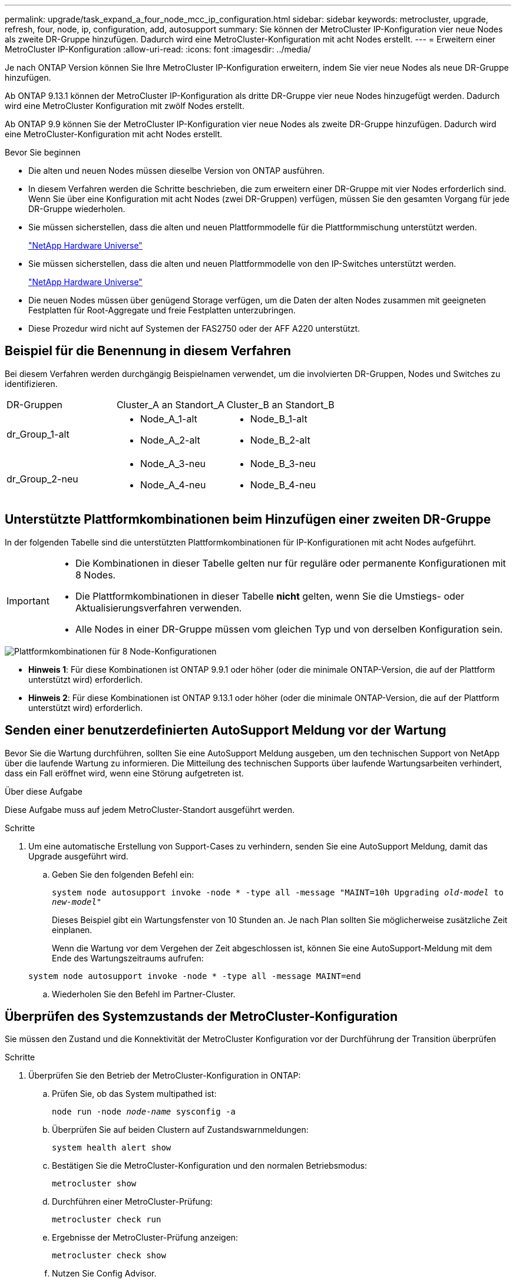 ---
permalink: upgrade/task_expand_a_four_node_mcc_ip_configuration.html 
sidebar: sidebar 
keywords: metrocluster, upgrade, refresh, four, node, ip, configuration, add, autosupport 
summary: Sie können der MetroCluster IP-Konfiguration vier neue Nodes als zweite DR-Gruppe hinzufügen. Dadurch wird eine MetroCluster-Konfiguration mit acht Nodes erstellt. 
---
= Erweitern einer MetroCluster IP-Konfiguration
:allow-uri-read: 
:icons: font
:imagesdir: ../media/


[role="lead"]
Je nach ONTAP Version können Sie Ihre MetroCluster IP-Konfiguration erweitern, indem Sie vier neue Nodes als neue DR-Gruppe hinzufügen.

Ab ONTAP 9.13.1 können der MetroCluster IP-Konfiguration als dritte DR-Gruppe vier neue Nodes hinzugefügt werden. Dadurch wird eine MetroCluster Konfiguration mit zwölf Nodes erstellt.

Ab ONTAP 9.9 können Sie der MetroCluster IP-Konfiguration vier neue Nodes als zweite DR-Gruppe hinzufügen. Dadurch wird eine MetroCluster-Konfiguration mit acht Nodes erstellt.

.Bevor Sie beginnen
* Die alten und neuen Nodes müssen dieselbe Version von ONTAP ausführen.
* In diesem Verfahren werden die Schritte beschrieben, die zum erweitern einer DR-Gruppe mit vier Nodes erforderlich sind. Wenn Sie über eine Konfiguration mit acht Nodes (zwei DR-Gruppen) verfügen, müssen Sie den gesamten Vorgang für jede DR-Gruppe wiederholen.
* Sie müssen sicherstellen, dass die alten und neuen Plattformmodelle für die Plattformmischung unterstützt werden.
+
https://hwu.netapp.com["NetApp Hardware Universe"^]

* Sie müssen sicherstellen, dass die alten und neuen Plattformmodelle von den IP-Switches unterstützt werden.
+
https://hwu.netapp.com["NetApp Hardware Universe"^]

* Die neuen Nodes müssen über genügend Storage verfügen, um die Daten der alten Nodes zusammen mit geeigneten Festplatten für Root-Aggregate und freie Festplatten unterzubringen.
* Diese Prozedur wird nicht auf Systemen der FAS2750 oder der AFF A220 unterstützt.




== Beispiel für die Benennung in diesem Verfahren

Bei diesem Verfahren werden durchgängig Beispielnamen verwendet, um die involvierten DR-Gruppen, Nodes und Switches zu identifizieren.

|===


| DR-Gruppen | Cluster_A an Standort_A | Cluster_B an Standort_B 


 a| 
dr_Group_1-alt
 a| 
* Node_A_1-alt
* Node_A_2-alt

 a| 
* Node_B_1-alt
* Node_B_2-alt




 a| 
dr_Group_2-neu
 a| 
* Node_A_3-neu
* Node_A_4-neu

 a| 
* Node_B_3-neu
* Node_B_4-neu


|===


== Unterstützte Plattformkombinationen beim Hinzufügen einer zweiten DR-Gruppe

In der folgenden Tabelle sind die unterstützten Plattformkombinationen für IP-Konfigurationen mit acht Nodes aufgeführt.

[IMPORTANT]
====
* Die Kombinationen in dieser Tabelle gelten nur für reguläre oder permanente Konfigurationen mit 8 Nodes.
* Die Plattformkombinationen in dieser Tabelle *nicht* gelten, wenn Sie die Umstiegs- oder Aktualisierungsverfahren verwenden.
* Alle Nodes in einer DR-Gruppe müssen vom gleichen Typ und von derselben Konfiguration sein.


====
image::../media/8node_comb_ip.png[Plattformkombinationen für 8 Node-Konfigurationen]

* *Hinweis 1*: Für diese Kombinationen ist ONTAP 9.9.1 oder höher (oder die minimale ONTAP-Version, die auf der Plattform unterstützt wird) erforderlich.
* *Hinweis 2*: Für diese Kombinationen ist ONTAP 9.13.1 oder höher (oder die minimale ONTAP-Version, die auf der Plattform unterstützt wird) erforderlich.




== Senden einer benutzerdefinierten AutoSupport Meldung vor der Wartung

Bevor Sie die Wartung durchführen, sollten Sie eine AutoSupport Meldung ausgeben, um den technischen Support von NetApp über die laufende Wartung zu informieren. Die Mitteilung des technischen Supports über laufende Wartungsarbeiten verhindert, dass ein Fall eröffnet wird, wenn eine Störung aufgetreten ist.

.Über diese Aufgabe
Diese Aufgabe muss auf jedem MetroCluster-Standort ausgeführt werden.

.Schritte
. Um eine automatische Erstellung von Support-Cases zu verhindern, senden Sie eine AutoSupport Meldung, damit das Upgrade ausgeführt wird.
+
.. Geben Sie den folgenden Befehl ein:
+
`system node autosupport invoke -node * -type all -message "MAINT=10h Upgrading _old-model_ to _new-model"_`

+
Dieses Beispiel gibt ein Wartungsfenster von 10 Stunden an. Je nach Plan sollten Sie möglicherweise zusätzliche Zeit einplanen.

+
Wenn die Wartung vor dem Vergehen der Zeit abgeschlossen ist, können Sie eine AutoSupport-Meldung mit dem Ende des Wartungszeitraums aufrufen:

+
`system node autosupport invoke -node * -type all -message MAINT=end`

.. Wiederholen Sie den Befehl im Partner-Cluster.






== Überprüfen des Systemzustands der MetroCluster-Konfiguration

Sie müssen den Zustand und die Konnektivität der MetroCluster Konfiguration vor der Durchführung der Transition überprüfen

.Schritte
. Überprüfen Sie den Betrieb der MetroCluster-Konfiguration in ONTAP:
+
.. Prüfen Sie, ob das System multipathed ist:
+
`node run -node _node-name_ sysconfig -a`

.. Überprüfen Sie auf beiden Clustern auf Zustandswarnmeldungen:
+
`system health alert show`

.. Bestätigen Sie die MetroCluster-Konfiguration und den normalen Betriebsmodus:
+
`metrocluster show`

.. Durchführen einer MetroCluster-Prüfung:
+
`metrocluster check run`

.. Ergebnisse der MetroCluster-Prüfung anzeigen:
+
`metrocluster check show`

.. Nutzen Sie Config Advisor.
+
https://mysupport.netapp.com/site/tools/tool-eula/activeiq-configadvisor["NetApp Downloads: Config Advisor"]

.. Überprüfen Sie nach dem Ausführen von Config Advisor die Ausgabe des Tools und befolgen Sie die Empfehlungen in der Ausgabe, um die erkannten Probleme zu beheben.


. Vergewissern Sie sich, dass das Cluster sich in einem ordnungsgemäßen Zustand befindet:
+
`cluster show`

+
[listing]
----
cluster_A::> cluster show
Node           Health  Eligibility
-------------- ------  -----------
node_A_1       true    true
node_A_2       true    true

cluster_A::>
----
. Vergewissern Sie sich, dass alle Cluster-Ports aktiv sind:
+
`network port show -ipspace Cluster`

+
[listing]
----
cluster_A::> network port show -ipspace Cluster

Node: node_A_1-old

                                                  Speed(Mbps) Health
Port      IPspace      Broadcast Domain Link MTU  Admin/Oper  Status
--------- ------------ ---------------- ---- ---- ----------- --------
e0a       Cluster      Cluster          up   9000  auto/10000 healthy
e0b       Cluster      Cluster          up   9000  auto/10000 healthy

Node: node_A_2-old

                                                  Speed(Mbps) Health
Port      IPspace      Broadcast Domain Link MTU  Admin/Oper  Status
--------- ------------ ---------------- ---- ---- ----------- --------
e0a       Cluster      Cluster          up   9000  auto/10000 healthy
e0b       Cluster      Cluster          up   9000  auto/10000 healthy

4 entries were displayed.

cluster_A::>
----
. Vergewissern Sie sich, dass alle Cluster-LIFs betriebsbereit sind und betriebsbereit sind:
+
`network interface show -vserver Cluster`

+
Jede Cluster-LIF sollte True für IS Home anzeigen und einen Status Admin/Oper von up/Up haben

+
[listing]
----
cluster_A::> network interface show -vserver cluster

            Logical      Status     Network          Current       Current Is
Vserver     Interface  Admin/Oper Address/Mask       Node          Port    Home
----------- ---------- ---------- ------------------ ------------- ------- -----
Cluster
            node_A_1-old_clus1
                       up/up      169.254.209.69/16  node_A_1   e0a     true
            node_A_1-old_clus2
                       up/up      169.254.49.125/16  node_A_1   e0b     true
            node_A_2-old_clus1
                       up/up      169.254.47.194/16  node_A_2   e0a     true
            node_A_2-old_clus2
                       up/up      169.254.19.183/16  node_A_2   e0b     true

4 entries were displayed.

cluster_A::>
----
. Vergewissern Sie sich, dass die automatische Umrüstung auf allen Cluster-LIFs aktiviert ist:
+
`network interface show -vserver Cluster -fields auto-revert`

+
[listing]
----
cluster_A::> network interface show -vserver Cluster -fields auto-revert

          Logical
Vserver   Interface     Auto-revert
--------- ------------- ------------
Cluster
           node_A_1-old_clus1
                        true
           node_A_1-old_clus2
                        true
           node_A_2-old_clus1
                        true
           node_A_2-old_clus2
                        true

    4 entries were displayed.

cluster_A::>
----




== Entfernen der Konfiguration aus Überwachungsanwendungen

Wenn die vorhandene Konfiguration mit der MetroCluster Tiebreaker Software, dem ONTAP Mediator oder anderen Anwendungen von Drittanbietern (z. B. ClusterLion) überwacht wird, die eine Umschaltung initiieren können, müssen Sie die MetroCluster-Konfiguration vor dem Upgrade von der Monitoring-Software entfernen.

.Schritte
. Entfernen Sie die vorhandene MetroCluster-Konfiguration von Tiebreaker, Mediator oder einer anderen Software, die die Umschaltung initiieren kann.
+
[cols="2*"]
|===


| Sie verwenden... | Gehen Sie folgendermaßen vor: 


 a| 
Tiebreaker
 a| 
link:../tiebreaker/concept_configuring_the_tiebreaker_software.html#commands-for-modifying-metrocluster-tiebreaker-configurations["Entfernen von MetroCluster-Konfigurationen"].



 a| 
Mediator
 a| 
Geben Sie den folgenden Befehl an der ONTAP-Eingabeaufforderung ein:

`metrocluster configuration-settings mediator remove`



 a| 
Applikationen von Drittanbietern
 a| 
Siehe Produktdokumentation.

|===
. Entfernen Sie die vorhandene MetroCluster Konfiguration von jeder Anwendung eines Drittanbieters, die eine Umschaltung initiieren kann.
+
Informationen zur Anwendung finden Sie in der Dokumentation.





== Vorbereiten der neuen Controller-Module

[role="lead"]
Sie müssen die vier neuen MetroCluster-Knoten vorbereiten und die korrekte ONTAP-Version installieren.

.Über diese Aufgabe
Diese Aufgabe muss auf jedem der neuen Knoten ausgeführt werden:

* Node_A_3-neu
* Node_A_4-neu
* Node_B_3-neu
* Node_B_4-neu


Löschen Sie in diesen Schritten die Konfiguration auf den Knoten und löschen Sie den Mailbox-Bereich auf neuen Laufwerken.

.Schritte
. Für die neuen Controller
. Schließen Sie die neuen MetroCluster IP-Knoten wie in der Installation und Konfiguration _MetroCluster gezeigt an die IP-Switches an._
+
link:../install-ip/using_rcf_generator.html["Verkabeln der IP-Switches"]

. Konfigurieren Sie die MetroCluster IP-Knoten mithilfe der folgenden Abschnitte der Installation und Konfiguration _MetroCluster._
+
.. link:../install-ip/task_sw_config_gather_info.html["Sammeln der erforderlichen Informationen"]
.. link:../install-ip/task_sw_config_restore_defaults.html["Systemeinstellungen auf einem Controller-Modul werden wiederhergestellt"]
.. link:../install-ip/task_sw_config_verify_haconfig.html["Überprüfen des HA-Konfigurationsstatus von Komponenten"]
.. link:../install-ip/task_sw_config_assign_pool0.html#manually-assigning-drives-for-pool-0-ontap-9-4-and-later["Manuelles Zuweisen von Laufwerken für Pool 0 (ONTAP 9.4 und höher)"]


. Geben Sie im Wartungsmodus den Befehl stop ein, um den Wartungsmodus zu beenden, und geben Sie dann den Boot_ontap-Befehl aus, um das System zu booten und zum Cluster-Setup zu gelangen.
+
Schließen Sie derzeit den Cluster-Assistenten oder den Node-Assistenten nicht ab.





== RCF-Dateien aktualisieren

[role="lead"]
Wenn Sie neue Switch-Firmware installieren, müssen Sie die Switch-Firmware installieren, bevor Sie die RCF-Datei aktualisieren.

.Über diese Aufgabe
Dieses Verfahren unterbricht den Datenverkehr auf dem Switch, auf dem die RCF-Datei aktualisiert wird. Der Datenverkehr wird wieder aufgenommen, sobald die neue RCF-Datei angewendet wurde.

.Schritte
. Überprüfen Sie den Zustand der Konfiguration.
+
.. Vergewissern Sie sich, dass die MetroCluster-Komponenten ordnungsgemäß sind:
+
`metrocluster check run`

+
[listing]
----
cluster_A::*> metrocluster check run

----


+
Der Vorgang wird im Hintergrund ausgeführt.

+
.. Nach dem `metrocluster check run` Vorgang abgeschlossen, Ausführung `metrocluster check show` Um die Ergebnisse anzuzeigen.
+
Nach etwa fünf Minuten werden die folgenden Ergebnisse angezeigt:

+
[listing]
----
-----------
::*> metrocluster check show

Last Checked On: 4/7/2019 21:15:05

Component           Result
------------------- ---------
nodes               ok
lifs                ok
config-replication  ok
aggregates          warning
clusters            ok
connections         not-applicable
volumes             ok
7 entries were displayed.
----
.. Überprüfen Sie den Status des laufenden MetroCluster-Prüfvorgangs:
+
`metrocluster operation history show -job-id 38`

.. Vergewissern Sie sich, dass es keine Systemzustandsmeldungen gibt:
+
`system health alert show`



. Bereiten Sie die IP-Schalter für die Anwendung der neuen RCF-Dateien vor.
+
Befolgen Sie die Schritte für Ihren Switch-Anbieter:

+
** link:../install-ip/task_switch_config_broadcom.html["Zurücksetzen des Broadcom IP-Switches auf die Werkseinstellungen"^]
** link:../install-ip/task_switch_config_cisco.html["Zurücksetzen des Cisco IP-Switches auf die Werkseinstellungen"^]


. Laden Sie je nach Switch-Anbieter die IP RCF-Datei herunter, und installieren Sie sie.
+

NOTE: Aktualisieren Sie die Schalter in folgender Reihenfolge: Switch_A_1, Switch_B_1, Switch_A_2, Switch_B_2

+
** link:../install-ip/task_switch_config_broadcom.html#downloading-and-installing-the-broadcom-rcf-files["Herunterladen und Installieren der Broadcom IP RCF-Dateien"]
** link:../install-ip/task_switch_config_cisco.html#downloading-and-installing-the-cisco-ip-rcf-files["Herunterladen und Installieren der Cisco IP RCF-Dateien"]
+

NOTE: Wenn Sie über eine freigegebene L2- oder L3-Netzwerkkonfiguration verfügen, müssen Sie möglicherweise die ISL-Ports an den Zwischen-/Kunden-Switches anpassen. Der Switchport-Modus kann von „Access“ auf „Trunk“ geändert werden. Fahren Sie nur mit dem Upgrade des zweiten Switch-Paares (A_2, B_2) fort, wenn die Netzwerkverbindung zwischen den Switches A_1 und B_1 voll funktionsfähig ist und das Netzwerk ordnungsgemäß ist.







== Verbinden der neuen Nodes mit den Clustern

Sie müssen die vier neuen MetroCluster IP-Nodes der bestehenden MetroCluster-Konfiguration hinzufügen.

.Über diese Aufgabe
Sie müssen diese Aufgabe für beide Cluster ausführen.

.Schritte
. Fügen Sie die neuen MetroCluster IP-Knoten zur bestehenden MetroCluster-Konfiguration hinzu.
+
.. Fügen Sie den ersten neuen MetroCluster-IP-Knoten (Node_A_1-New) der bestehenden MetroCluster-IP-Konfiguration hinzu.
+
[listing]
----

Welcome to the cluster setup wizard.

You can enter the following commands at any time:
  "help" or "?" - if you want to have a question clarified,
  "back" - if you want to change previously answered questions, and
  "exit" or "quit" - if you want to quit the cluster setup wizard.
     Any changes you made before quitting will be saved.

You can return to cluster setup at any time by typing "cluster setup".
To accept a default or omit a question, do not enter a value.

This system will send event messages and periodic reports to NetApp Technical
Support. To disable this feature, enter
autosupport modify -support disable
within 24 hours.

Enabling AutoSupport can significantly speed problem determination and
resolution, should a problem occur on your system.
For further information on AutoSupport, see:
http://support.netapp.com/autosupport/

Type yes to confirm and continue {yes}: yes

Enter the node management interface port [e0M]: 172.17.8.93

172.17.8.93 is not a valid port.

The physical port that is connected to the node management network. Examples of
node management ports are "e4a" or "e0M".

You can type "back", "exit", or "help" at any question.


Enter the node management interface port [e0M]:
Enter the node management interface IP address: 172.17.8.93
Enter the node management interface netmask: 255.255.254.0
Enter the node management interface default gateway: 172.17.8.1
A node management interface on port e0M with IP address 172.17.8.93 has been created.

Use your web browser to complete cluster setup by accessing https://172.17.8.93

Otherwise, press Enter to complete cluster setup using the command line
interface:


Do you want to create a new cluster or join an existing cluster? {create, join}:
join


Existing cluster interface configuration found:

Port    MTU     IP              Netmask
e0c     9000    169.254.148.217 255.255.0.0
e0d     9000    169.254.144.238 255.255.0.0

Do you want to use this configuration? {yes, no} [yes]: yes
.
.
.
----
.. Fügen Sie den zweiten neuen MetroCluster-IP-Knoten (Node_A_2-New) der bestehenden MetroCluster-IP-Konfiguration hinzu.


. Wiederholen Sie diese Schritte, um Node_B_1-New und Node_B_2-New zu Cluster_B. zu verbinden




== Konfigurieren von Intercluster-LIFs, Erstellen der MetroCluster-Schnittstellen und Spiegeln von Root-Aggregaten

Sie müssen Cluster-Peering-LIFs erstellen, die MetroCluster-Schnittstellen auf den neuen MetroCluster IP-Nodes erstellen.

.Über diese Aufgabe
Der in den Beispielen verwendete Home-Port ist plattformspezifisch. Sie sollten den entsprechenden Home Port für die MetroCluster IP-Node-Plattform verwenden.

.Schritte
. Konfigurieren Sie auf den neuen MetroCluster IP-Nodes die Intercluster-LIFs wie folgt:
+
link:../install-ip/task_sw_config_configure_clusters.html#peering-the-clusters["Konfigurieren von Intercluster-LIFs auf dedizierten Ports"]

+
link:../install-ip/task_sw_config_configure_clusters.html#peering-the-clusters["Konfigurieren von Intercluster-LIFs auf gemeinsam genutzten Datenports"]

. Vergewissern Sie sich an jedem Standort, dass Cluster-Peering konfiguriert ist:
+
`cluster peer show`

+
Das folgende Beispiel zeigt die Cluster-Peering-Konfiguration auf Cluster_A:

+
[listing]
----
cluster_A:> cluster peer show
Peer Cluster Name         Cluster Serial Number Availability   Authentication
------------------------- --------------------- -------------- --------------
cluster_B                 1-80-000011           Available      ok
----
+
Das folgende Beispiel zeigt die Cluster-Peering-Konfiguration auf Cluster_B:

+
[listing]
----
cluster_B:> cluster peer show
Peer Cluster Name         Cluster Serial Number Availability   Authentication
------------------------- --------------------- -------------- --------------
cluster_A                 1-80-000011           Available      ok
cluster_B::>
----
. Erstellen der DR-Gruppe für die MetroCluster IP-Knoten:
+
`metrocluster configuration-settings dr-group create -partner-cluster`

+
Weitere Informationen zu den MetroCluster-Konfigurationseinstellungen und -Verbindungen finden Sie im Folgenden:

+
link:../install-ip/concept_considerations_mcip.html["Überlegungen für MetroCluster IP-Konfigurationen"]

+
link:../install-ip/task_sw_config_configure_clusters.html#creating-the-dr-group["Erstellen der DR-Gruppe"]

+
[listing]
----
cluster_A::> metrocluster configuration-settings dr-group create -partner-cluster
cluster_B -local-node node_A_1-new -remote-node node_B_1-new
[Job 259] Job succeeded: DR Group Create is successful.
cluster_A::>
----
. Vergewissern Sie sich, dass die DR-Gruppe erstellt wurde.
+
`metrocluster configuration-settings dr-group show`

+
[listing]
----
cluster_A::> metrocluster configuration-settings dr-group show

DR Group ID Cluster                    Node               DR Partner Node
----------- -------------------------- ------------------ ------------------
1           cluster_A
                                       node_A_1-old        node_B_1-old
                                       node_A_2-old        node_B_2-old
            cluster_B
                                       node_B_1-old        node_A_1-old
                                       node_B_2-old        node_A_2-old
2           cluster_A
                                       node_A_1-new        node_B_1-new
                                       node_A_2-new        node_B_2-new
            cluster_B
                                       node_B_1-new        node_A_1-new
                                       node_B_2-new        node_A_2-new
8 entries were displayed.

cluster_A::>
----
. Konfigurieren Sie die MetroCluster IP-Schnittstellen für die neu verbundenen MetroCluster IP-Knoten:
+
`metrocluster configuration-settings interface create -cluster-name`

+
--
[NOTE]
====
** Bestimmte Plattformen verwenden ein VLAN für die MetroCluster IP Schnittstelle. Standardmäßig verwenden alle beiden Ports ein anderes VLAN: 10 und 20. Sie können auch ein anderes (nicht standardmäßiges) VLAN angeben, das höher als 100 (zwischen 101 und 4095) ist `-vlan-id parameter` Im `metrocluster configuration-settings interface create` Befehl.
** Ab ONTAP 9.9 müssen Sie auch die angeben, wenn Sie eine Layer 3-Konfiguration verwenden `-gateway` Parameter beim Erstellen von MetroCluster-IP-Schnittstellen. Siehe link:../install-ip/concept_considerations_layer_3.html["Überlegungen für Layer 3-Weitbereichs-Netzwerke"].


====
--
+
Die folgenden Plattformmodelle können der vorhandenen MetroCluster Konfiguration hinzugefügt werden, wenn die verwendeten VLANs 10/20 oder mehr als 100 sind. Werden weitere VLANs verwendet, können diese Plattformen nicht zur vorhandenen Konfiguration hinzugefügt werden, da die MetroCluster Schnittstelle nicht konfiguriert werden kann. Wenn Sie eine andere Plattform verwenden, ist die VLAN-Konfiguration nicht relevant, da dies in ONTAP nicht erforderlich ist.

+
|===


| AFF Plattformen | FAS Plattformen 


 a| 
** AFF A220
** AFF A250
** AFF A400

 a| 
** FAS2750
** FAS500f
** FAS8300
** FAS8700


|===
+
--

NOTE: Sie können die MetroCluster-IP-Schnittstellen von beiden Clustern konfigurieren.

--
+
[listing]
----
cluster_A::> metrocluster configuration-settings interface create -cluster-name cluster_A -home-node node_A_1-new -home-port e1a -address 172.17.26.10 -netmask 255.255.255.0
[Job 260] Job succeeded: Interface Create is successful.

cluster_A::> metrocluster configuration-settings interface create -cluster-name cluster_A -home-node node_A_1-new -home-port e1b -address 172.17.27.10 -netmask 255.255.255.0
[Job 261] Job succeeded: Interface Create is successful.

cluster_A::> metrocluster configuration-settings interface create -cluster-name cluster_A -home-node node_A_2-new -home-port e1a -address 172.17.26.11 -netmask 255.255.255.0
[Job 262] Job succeeded: Interface Create is successful.

cluster_A::> :metrocluster configuration-settings interface create -cluster-name cluster_A -home-node node_A_2-new -home-port e1b -address 172.17.27.11 -netmask 255.255.255.0
[Job 263] Job succeeded: Interface Create is successful.

cluster_A::> metrocluster configuration-settings interface create -cluster-name cluster_B -home-node node_B_1-new -home-port e1a -address 172.17.26.12 -netmask 255.255.255.0
[Job 264] Job succeeded: Interface Create is successful.

cluster_A::> metrocluster configuration-settings interface create -cluster-name cluster_B -home-node node_B_1-new -home-port e1b -address 172.17.27.12 -netmask 255.255.255.0
[Job 265] Job succeeded: Interface Create is successful.

cluster_A::> metrocluster configuration-settings interface create -cluster-name cluster_B -home-node node_B_2-new -home-port e1a -address 172.17.26.13 -netmask 255.255.255.0
[Job 266] Job succeeded: Interface Create is successful.

cluster_A::> metrocluster configuration-settings interface create -cluster-name cluster_B -home-node node_B_2-new -home-port e1b -address 172.17.27.13 -netmask 255.255.255.0
[Job 267] Job succeeded: Interface Create is successful.
----


. Überprüfen Sie, ob die MetroCluster-IP-Schnittstellen erstellt wurden:
+
`metrocluster configuration-settings interface show`

+
[listing]
----
cluster_A::>metrocluster configuration-settings interface show

DR                                                                    Config
Group Cluster Node    Network Address Netmask         Gateway         State
----- ------- ------- --------------- --------------- --------------- ---------
1     cluster_A
             node_A_1-old
                 Home Port: e1a
                      172.17.26.10    255.255.255.0   -               completed
                 Home Port: e1b
                      172.17.27.10    255.255.255.0   -               completed
              node_A_2-old
                 Home Port: e1a
                      172.17.26.11    255.255.255.0   -               completed
                 Home Port: e1b
                      172.17.27.11    255.255.255.0   -               completed
      cluster_B
             node_B_1-old
                 Home Port: e1a
                      172.17.26.13    255.255.255.0   -               completed
                 Home Port: e1b
                      172.17.27.13    255.255.255.0   -               completed
              node_B_1-old
                 Home Port: e1a
                      172.17.26.12    255.255.255.0   -               completed
                 Home Port: e1b
                      172.17.27.12    255.255.255.0   -               completed
2     cluster_A
             node_A_3-new
                 Home Port: e1a
                      172.17.28.10    255.255.255.0   -               completed
                 Home Port: e1b
                      172.17.29.10    255.255.255.0   -               completed
              node_A_3-new
                 Home Port: e1a
                      172.17.28.11    255.255.255.0   -               completed
                 Home Port: e1b
                      172.17.29.11    255.255.255.0   -               completed
      cluster_B
             node_B_3-new
                 Home Port: e1a
                      172.17.28.13    255.255.255.0   -               completed
                 Home Port: e1b
                      172.17.29.13    255.255.255.0   -               completed
              node_B_3-new
                 Home Port: e1a
                      172.17.28.12    255.255.255.0   -               completed
                 Home Port: e1b
                      172.17.29.12    255.255.255.0   -               completed
8 entries were displayed.

cluster_A>
----
. Verbinden Sie die MetroCluster IP-Schnittstellen:
+
`metrocluster configuration-settings connection connect`

+

NOTE: Dieser Befehl kann einige Minuten dauern.

+
[listing]
----
cluster_A::> metrocluster configuration-settings connection connect

cluster_A::>
----
. Überprüfen Sie, ob die Verbindungen ordnungsgemäß aufgebaut sind: `metrocluster configuration-settings connection show`
+
[listing]
----
cluster_A::> metrocluster configuration-settings connection show

DR                    Source          Destination
Group Cluster Node    Network Address Network Address Partner Type Config State
----- ------- ------- --------------- --------------- ------------ ------------
1     cluster_A
              node_A_1-old
                 Home Port: e1a
                      172.17.28.10    172.17.28.11    HA Partner   completed
                 Home Port: e1a
                      172.17.28.10    172.17.28.12    DR Partner   completed
                 Home Port: e1a
                      172.17.28.10    172.17.28.13    DR Auxiliary completed
                 Home Port: e1b
                      172.17.29.10    172.17.29.11    HA Partner   completed
                 Home Port: e1b
                      172.17.29.10    172.17.29.12    DR Partner   completed
                 Home Port: e1b
                      172.17.29.10    172.17.29.13    DR Auxiliary completed
              node_A_2-old
                 Home Port: e1a
                      172.17.28.11    172.17.28.10    HA Partner   completed
                 Home Port: e1a
                      172.17.28.11    172.17.28.13    DR Partner   completed
                 Home Port: e1a
                      172.17.28.11    172.17.28.12    DR Auxiliary completed
                 Home Port: e1b
                      172.17.29.11    172.17.29.10    HA Partner   completed
                 Home Port: e1b
                      172.17.29.11    172.17.29.13    DR Partner   completed
                 Home Port: e1b
                      172.17.29.11    172.17.29.12    DR Auxiliary completed

DR                    Source          Destination
Group Cluster Node    Network Address Network Address Partner Type Config State
----- ------- ------- --------------- --------------- ------------ ------------
1     cluster_B
              node_B_2-old
                 Home Port: e1a
                      172.17.28.13    172.17.28.12    HA Partner   completed
                 Home Port: e1a
                      172.17.28.13    172.17.28.11    DR Partner   completed
                 Home Port: e1a
                      172.17.28.13    172.17.28.10    DR Auxiliary completed
                 Home Port: e1b
                      172.17.29.13    172.17.29.12    HA Partner   completed
                 Home Port: e1b
                      172.17.29.13    172.17.29.11    DR Partner   completed
                 Home Port: e1b
                      172.17.29.13    172.17.29.10    DR Auxiliary completed
              node_B_1-old
                 Home Port: e1a
                      172.17.28.12    172.17.28.13    HA Partner   completed
                 Home Port: e1a
                      172.17.28.12    172.17.28.10    DR Partner   completed
                 Home Port: e1a
                      172.17.28.12    172.17.28.11    DR Auxiliary completed
                 Home Port: e1b
                      172.17.29.12    172.17.29.13    HA Partner   completed
                 Home Port: e1b
                      172.17.29.12    172.17.29.10    DR Partner   completed
                 Home Port: e1b
                      172.17.29.12    172.17.29.11    DR Auxiliary completed

DR                    Source          Destination
Group Cluster Node    Network Address Network Address Partner Type Config State
----- ------- ------- --------------- --------------- ------------ ------------
2     cluster_A
              node_A_1-new**
                 Home Port: e1a
                      172.17.26.10    172.17.26.11    HA Partner   completed
                 Home Port: e1a
                      172.17.26.10    172.17.26.12    DR Partner   completed
                 Home Port: e1a
                      172.17.26.10    172.17.26.13    DR Auxiliary completed
                 Home Port: e1b
                      172.17.27.10    172.17.27.11    HA Partner   completed
                 Home Port: e1b
                      172.17.27.10    172.17.27.12    DR Partner   completed
                 Home Port: e1b
                      172.17.27.10    172.17.27.13    DR Auxiliary completed
              node_A_2-new
                 Home Port: e1a
                      172.17.26.11    172.17.26.10    HA Partner   completed
                 Home Port: e1a
                      172.17.26.11    172.17.26.13    DR Partner   completed
                 Home Port: e1a
                      172.17.26.11    172.17.26.12    DR Auxiliary completed
                 Home Port: e1b
                      172.17.27.11    172.17.27.10    HA Partner   completed
                 Home Port: e1b
                      172.17.27.11    172.17.27.13    DR Partner   completed
                 Home Port: e1b
                      172.17.27.11    172.17.27.12    DR Auxiliary completed

DR                    Source          Destination
Group Cluster Node    Network Address Network Address Partner Type Config State
----- ------- ------- --------------- --------------- ------------ ------------
2     cluster_B
              node_B_2-new
                 Home Port: e1a
                      172.17.26.13    172.17.26.12    HA Partner   completed
                 Home Port: e1a
                      172.17.26.13    172.17.26.11    DR Partner   completed
                 Home Port: e1a
                      172.17.26.13    172.17.26.10    DR Auxiliary completed
                 Home Port: e1b
                      172.17.27.13    172.17.27.12    HA Partner   completed
                 Home Port: e1b
                      172.17.27.13    172.17.27.11    DR Partner   completed
                 Home Port: e1b
                      172.17.27.13    172.17.27.10    DR Auxiliary completed
              node_B_1-new
                 Home Port: e1a
                      172.17.26.12    172.17.26.13    HA Partner   completed
                 Home Port: e1a
                      172.17.26.12    172.17.26.10    DR Partner   completed
                 Home Port: e1a
                      172.17.26.12    172.17.26.11    DR Auxiliary completed
                 Home Port: e1b
                      172.17.27.12    172.17.27.13    HA Partner   completed
                 Home Port: e1b
                      172.17.27.12    172.17.27.10    DR Partner   completed
                 Home Port: e1b
                      172.17.27.12    172.17.27.11    DR Auxiliary completed
48 entries were displayed.

cluster_A::>
----
. Überprüfen der automatischen Zuweisung und Partitionierung der Festplatte:
+
`disk show -pool Pool1`

+
[listing]
----
cluster_A::> disk show -pool Pool1
                     Usable           Disk    Container   Container
Disk                   Size Shelf Bay Type    Type        Name      Owner
---------------- ---------- ----- --- ------- ----------- --------- --------
1.10.4                    -    10   4 SAS     remote      -         node_B_2
1.10.13                   -    10  13 SAS     remote      -         node_B_2
1.10.14                   -    10  14 SAS     remote      -         node_B_1
1.10.15                   -    10  15 SAS     remote      -         node_B_1
1.10.16                   -    10  16 SAS     remote      -         node_B_1
1.10.18                   -    10  18 SAS     remote      -         node_B_2
...
2.20.0              546.9GB    20   0 SAS     aggregate   aggr0_rha1_a1 node_a_1
2.20.3              546.9GB    20   3 SAS     aggregate   aggr0_rha1_a2 node_a_2
2.20.5              546.9GB    20   5 SAS     aggregate   rha1_a1_aggr1 node_a_1
2.20.6              546.9GB    20   6 SAS     aggregate   rha1_a1_aggr1 node_a_1
2.20.7              546.9GB    20   7 SAS     aggregate   rha1_a2_aggr1 node_a_2
2.20.10             546.9GB    20  10 SAS     aggregate   rha1_a1_aggr1 node_a_1
...
43 entries were displayed.

cluster_A::>
----
. Root-Aggregate spiegeln:
+
`storage aggregate mirror -aggregate aggr0_node_A_1-new`

+

NOTE: Diesen Schritt müssen Sie bei jedem MetroCluster IP Node abschließen.

+
[listing]
----
cluster_A::> aggr mirror -aggregate aggr0_node_A_1-new

Info: Disks would be added to aggregate "aggr0_node_A_1-new"on node "node_A_1-new"
      in the following manner:

      Second Plex

        RAID Group rg0, 3 disks (block checksum, raid_dp)
                                                            Usable Physical
          Position   Disk                      Type           Size     Size
          ---------- ------------------------- ---------- -------- --------
          dparity    4.20.0                    SAS               -        -
          parity     4.20.3                    SAS               -        -
          data       4.20.1                    SAS         546.9GB  558.9GB

      Aggregate capacity available forvolume use would be 467.6GB.

Do you want to continue? {y|n}: y

cluster_A::>
----
. Überprüfen Sie, ob die Root-Aggregate gespiegelt wurden:
+
`storage aggregate show`

+
[listing]
----
cluster_A::> aggr show

Aggregate     Size Available Used% State   #Vols  Nodes            RAID Status
--------- -------- --------- ----- ------- ------ ---------------- ------------
aggr0_node_A_1-old
           349.0GB   16.84GB   95% online       1 node_A_1-old      raid_dp,
                                                                   mirrored,
                                                                   normal
aggr0_node_A_2-old
           349.0GB   16.84GB   95% online       1 node_A_2-old      raid_dp,
                                                                   mirrored,
                                                                   normal
aggr0_node_A_1-new
           467.6GB   22.63GB   95% online       1 node_A_1-new      raid_dp,
                                                                   mirrored,
                                                                   normal
aggr0_node_A_2-new
           467.6GB   22.62GB   95% online       1 node_A_2-new      raid_dp,
                                                                   mirrored,
                                                                   normal
aggr_data_a1
            1.02TB    1.01TB    1% online       1 node_A_1-old      raid_dp,
                                                                   mirrored,
                                                                   normal
aggr_data_a2
            1.02TB    1.01TB    1% online       1 node_A_2-old      raid_dp,
                                                                   mirrored,
----




== Beenden des Hinzufügung der neuen Nodes

Sie müssen die neue DR-Gruppe in die MetroCluster Konfiguration einbinden und gespiegelte Datenaggregate auf den neuen Nodes erstellen.

.Schritte
. Aktualisieren Sie die MetroCluster-Konfiguration:
+
.. Wechseln Sie in den erweiterten Berechtigungsmodus:
+
`set -privilege advanced`

.. Aktualisieren Sie die MetroCluster-Konfiguration auf einem der neuen Nodes:
+
`metrocluster configure`

+
Im folgenden Beispiel wird die auf beiden DR-Gruppen aktualisierte MetroCluster Konfiguration angezeigt:

+
[listing]
----
cluster_A::*> metrocluster configure -refresh true

[Job 726] Job succeeded: Configure is successful.
----
.. Zurück zum Admin-Berechtigungsmodus:
+
`set -privilege admin`



. Erstellen von gespiegelten Datenaggregaten auf jedem der neuen MetroCluster Nodes:
+
`storage aggregate create -aggregate _aggregate-name_ -node _node-name_ -diskcount _no-of-disks_ -mirror true`

+

NOTE: Sie müssen mindestens ein gespiegeltes Datenaggregat pro Standort erstellen. Es wird empfohlen, zwei gespiegelte Datenaggregate pro Standort auf MetroCluster IP-Knoten zu haben, um die MDV-Volumes zu hosten. Allerdings wird ein einzelnes Aggregat pro Standort unterstützt (jedoch nicht empfohlen). Es wird unterstützt, dass ein Standort der MetroCluster ein einziges gespiegeltes Datenaggregat hat und der andere Standort mehr als ein gespiegeltes Datenaggregat hat.

+
Das folgende Beispiel zeigt die Erstellung eines Aggregats auf Node_A_1-New.

+
[listing]
----
cluster_A::> storage aggregate create -aggregate data_a3 -node node_A_1-new -diskcount 10 -mirror t

Info: The layout for aggregate "data_a3" on node "node_A_1-new" would be:

      First Plex

        RAID Group rg0, 5 disks (block checksum, raid_dp)
                                                            Usable Physical
          Position   Disk                      Type           Size     Size
          ---------- ------------------------- ---------- -------- --------
          dparity    5.10.15                   SAS               -        -
          parity     5.10.16                   SAS               -        -
          data       5.10.17                   SAS         546.9GB  547.1GB
          data       5.10.18                   SAS         546.9GB  558.9GB
          data       5.10.19                   SAS         546.9GB  558.9GB

      Second Plex

        RAID Group rg0, 5 disks (block checksum, raid_dp)
                                                            Usable Physical
          Position   Disk                      Type           Size     Size
          ---------- ------------------------- ---------- -------- --------
          dparity    4.20.17                   SAS               -        -
          parity     4.20.14                   SAS               -        -
          data       4.20.18                   SAS         546.9GB  547.1GB
          data       4.20.19                   SAS         546.9GB  547.1GB
          data       4.20.16                   SAS         546.9GB  547.1GB

      Aggregate capacity available for volume use would be 1.37TB.

Do you want to continue? {y|n}: y
[Job 440] Job succeeded: DONE

cluster_A::>
----
. Vergewissern Sie sich, dass die Nodes zu ihrer DR-Gruppe hinzugefügt werden.
+
[listing]
----
cluster_A::*> metrocluster node show

DR                               Configuration  DR
Group Cluster Node               State          Mirroring Mode
----- ------- ------------------ -------------- --------- --------------------
1     cluster_A
              node_A_1-old        configured     enabled   normal
              node_A_2-old        configured     enabled   normal
      cluster_B
              node_B_1-old        configured     enabled   normal
              node_B_2-old        configured     enabled   normal
2     cluster_A
              node_A_3-new        configured     enabled   normal
              node_A_4-new        configured     enabled   normal
      cluster_B
              node_B_3-new        configured     enabled   normal
              node_B_4-new        configured     enabled   normal
8 entries were displayed.

cluster_A::*>
----
. Verschieben Sie die MDV_CRS-Volumes von den alten Knoten auf die neuen Knoten in der erweiterten Berechtigung.
+
.. Anzeigen der Volumes zur Identifizierung der MDV-Volumes:
+

NOTE: Wenn Sie ein einzelnes gespiegeltes Datenaggregat pro Standort haben, dann verschieben Sie beide MDV-Volumen zu diesem einzigen Aggregat. Wenn Sie zwei oder mehr gespiegelte Datenaggregate haben, dann verschieben Sie jedes MDV-Volume zu einem anderen Aggregat.

+
Das folgende Beispiel zeigt die MDV-Volumes im `volume show` Ausgabe:

+
[listing]
----
cluster_A::> volume show
Vserver   Volume       Aggregate    State      Type       Size  Available Used%
--------- ------------ ------------ ---------- ---- ---------- ---------- -----
...

cluster_A   MDV_CRS_2c78e009ff5611e9b0f300a0985ef8c4_A
                       aggr_b1      -          RW            -          -     -
cluster_A   MDV_CRS_2c78e009ff5611e9b0f300a0985ef8c4_B
                       aggr_b2      -          RW            -          -     -
cluster_A   MDV_CRS_d6b0b313ff5611e9837100a098544e51_A
                       aggr_a1      online     RW         10GB     9.50GB    0%
cluster_A   MDV_CRS_d6b0b313ff5611e9837100a098544e51_B
                       aggr_a2      online     RW         10GB     9.50GB    0%
...
11 entries were displayed.mple
----
.. Legen Sie die erweiterte Berechtigungsebene fest:
+
`set -privilege advanced`

.. Verschieben Sie die MDV-Volumes nacheinander:
+
`volume move start -volume _mdv-volume_ -destination-aggregate _aggr-on-new-node_ -vserver _vserver-name_`

+
Das folgende Beispiel zeigt den Befehl und die Ausgabe für das Verschieben von "MDV_CRS_d6b0b313ff5611e9837100a098544e51_A", um "Data_a3" auf "Node_A_3" zu aggregieren.

+
[listing]
----
cluster_A::*> vol move start -volume MDV_CRS_d6b0b313ff5611e9837100a098544e51_A -destination-aggregate data_a3 -vserver cluster_A

Warning: You are about to modify the system volume
         "MDV_CRS_d6b0b313ff5611e9837100a098544e51_A". This might cause severe
         performance or stability problems. Do not proceed unless directed to
         do so by support. Do you want to proceed? {y|n}: y
[Job 494] Job is queued: Move "MDV_CRS_d6b0b313ff5611e9837100a098544e51_A" in Vserver "cluster_A" to aggregate "data_a3". Use the "volume move show -vserver cluster_A -volume MDV_CRS_d6b0b313ff5611e9837100a098544e51_A" command to view the status of this operation.
----
.. Überprüfen Sie mit dem Befehl Volume show, ob das MDV-Volume erfolgreich verschoben wurde:
+
`volume show _mdv-name_`

+
Die folgende Ausgabe zeigt, dass das MDV-Volume erfolgreich verschoben wurde.

+
[listing]
----
cluster_A::*> vol show MDV_CRS_d6b0b313ff5611e9837100a098544e51_B
Vserver     Volume       Aggregate    State      Type       Size  Available Used%
---------   ------------ ------------ ---------- ---- ---------- ---------- -----
cluster_A   MDV_CRS_d6b0b313ff5611e9837100a098544e51_B
                       aggr_a2      online     RW         10GB     9.50GB    0%
----


. Verschieben Sie Epsilon von einem alten Knoten auf einen neuen Knoten:
+
.. Identifizieren Sie, welcher Knoten derzeit über Epsilon verfügt:
+
`cluster show -fields epsilon`

+
[listing]
----
cluster_B::*> cluster show -fields epsilon
node             epsilon
---------------- -------
node_A_1-old      true
node_A_2-old      false
node_A_3-new      false
node_A_4-new      false
4 entries were displayed.
----
.. Stellen Sie das Epsilon auf „false“ auf dem alten Knoten (Node_A_1-old) ein:
+
`cluster modify -node _old-node_ -epsilon false*`

.. Setzen Sie das Epsilon auf „true“ (Node_A_3-New):
+
`cluster modify -node _new-node_ -epsilon true`

.. Vergewissern Sie sich, dass sich das Epsilon auf den richtigen Knoten bewegt hat:
+
`cluster show -fields epsilon`

+
[listing]
----
cluster_A::*> cluster show -fields epsilon
node             epsilon
---------------- -------
node_A_1-old      false
node_A_2-old      false
node_A_3-new      true
node_A_4-new      false
4 entries were displayed.
----



